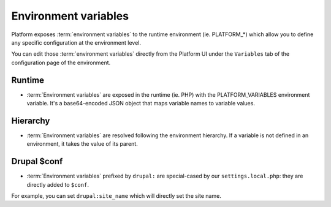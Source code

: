 Environment variables
=====================

Platform exposes :term:`environment variables` to the runtime environment (ie. PLATFORM_*) which allow you to define any specific configuration at the environment level.

You can edit those :term:`environment variables` directly from the Platform UI under the ``Variables`` tab of the configuration page of the environment.

Runtime
-------

* :term:`Environment variables` are exposed in the runtime (ie. PHP) with the PLATFORM_VARIABLES environment variable. It's a base64-encoded JSON object that maps variable names to variable values.

Hierarchy
---------

* :term:`Environment variables` are resolved following the environment hierarchy. If a variable is not defined in an environment, it takes the value of its parent.

Drupal $conf
------------

* :term:`Environment variables` prefixed by ``drupal:`` are special-cased by our ``settings.local.php``: they are directly added to ``$conf``.

For example, you can set ``drupal:site_name`` which will directly set the site name.
